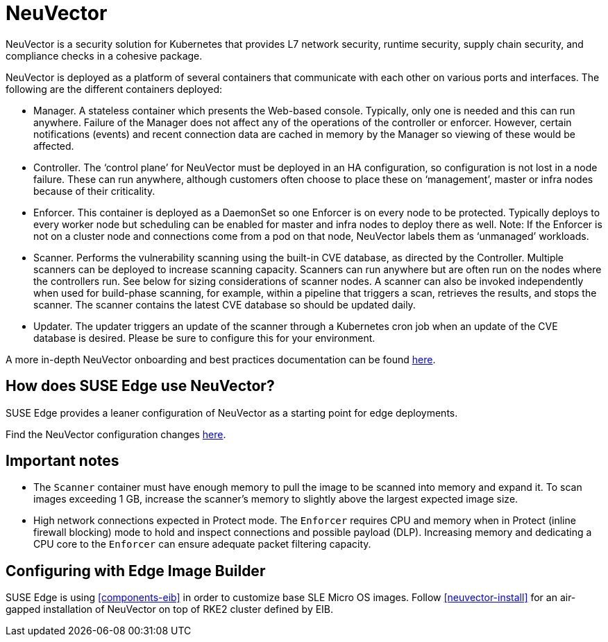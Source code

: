 [#components-neuvector]
= NeuVector
:experimental:

ifdef::env-github[]
:imagesdir: ../images/
:tip-caption: :bulb:
:note-caption: :information_source:
:important-caption: :heavy_exclamation_mark:
:caution-caption: :fire:
:warning-caption: :warning:
endif::[]



NeuVector is a security solution for Kubernetes that provides L7 network security, runtime security, supply chain security, and compliance checks in a cohesive package. 

NeuVector is deployed as a platform of several containers that communicate with each other on various ports and interfaces. The following are the different containers deployed:

* Manager. A stateless container which presents the Web-based console. Typically, only
one is needed and this can run anywhere. Failure of the Manager does not affect any of
the operations of the controller or enforcer. However, certain notifications (events) and
recent connection data are cached in memory by the Manager so viewing of these would
be affected.
* Controller. The ‘control plane’ for NeuVector must be deployed in an HA
configuration, so configuration is not lost in a node failure. These can run anywhere,
although customers often choose to place these on ‘management’, master or
infra nodes because of their criticality.
* Enforcer. This container is deployed as a DaemonSet so one Enforcer is on every node to
be protected. Typically deploys to every worker node but scheduling can be enabled for
master and infra nodes to deploy there as well. Note: If the Enforcer is not on a cluster node
and connections come from a pod on that node, NeuVector labels them as ‘unmanaged’ workloads.
* Scanner. Performs the vulnerability scanning using the built-in CVE database, as
directed by the Controller. Multiple scanners can be deployed to increase scanning
capacity. Scanners can run anywhere but are often run on the nodes where the controllers
run. See below for sizing considerations of scanner nodes. A scanner can also be invoked
independently when used for build-phase scanning, for example, within a pipeline that triggers a scan, retrieves the results, and stops the scanner. The scanner contains the latest CVE database so
should be updated daily.
* Updater. The updater triggers an update of the scanner through a Kubernetes cron job
when an update of the CVE database is desired. Please be sure to configure this for your
environment.


A more in-depth NeuVector onboarding and best practices documentation can be found https://open-docs.neuvector.com/deploying/production/NV_Onboarding_5.0.pdf[here].

== How does SUSE Edge use NeuVector?

SUSE Edge provides a leaner configuration of NeuVector as a starting point for edge deployments. 

Find the NeuVector configuration changes https://github.com/suse-edge/charts/blob/main/packages/neuvector-core/generated-changes/patch/values.yaml.patch[here].

== Important notes

* The `Scanner` container must have enough memory to pull the
image to be scanned into memory and expand it. To scan images exceeding 1 GB, increase the scanner's memory to slightly above the largest expected image size.

* High network connections expected in Protect mode. The `Enforcer` requires CPU and
memory when in Protect (inline firewall blocking) mode to hold and inspect connections
and possible payload (DLP). Increasing memory and dedicating a CPU core to the
`Enforcer` can ensure adequate packet filtering capacity.

== Configuring with Edge Image Builder

SUSE Edge is using <<components-eib>> in order to customize base SLE Micro OS images.
Follow <<neuvector-install>> for an air-gapped installation of NeuVector on top of RKE2 cluster defined by EIB.
